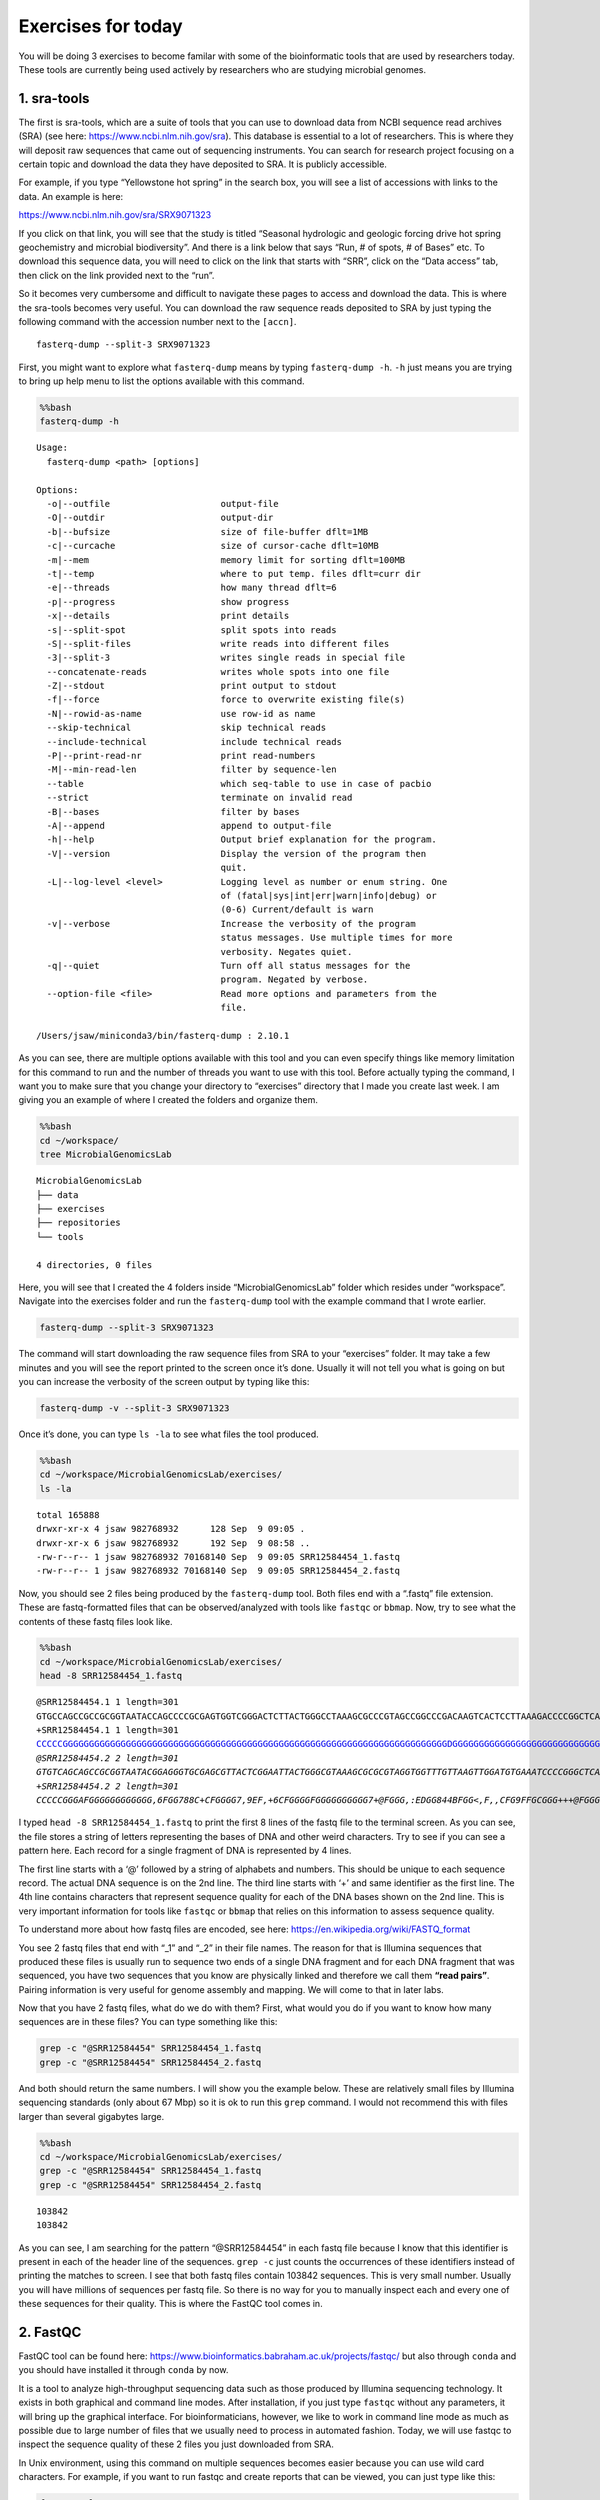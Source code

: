 Exercises for today
-------------------

You will be doing 3 exercises to become familar with some of the
bioinformatic tools that are used by researchers today. These tools are
currently being used actively by researchers who are studying microbial
genomes.

1. sra-tools
~~~~~~~~~~~~

The first is sra-tools, which are a suite of tools that you can use to
download data from NCBI sequence read archives (SRA) (see here:
https://www.ncbi.nlm.nih.gov/sra). This database is essential to a lot
of researchers. This is where they will deposit raw sequences that came
out of sequencing instruments. You can search for research project
focusing on a certain topic and download the data they have deposited to
SRA. It is publicly accessible.

For example, if you type “Yellowstone hot spring” in the search box, you
will see a list of accessions with links to the data. An example is
here:

https://www.ncbi.nlm.nih.gov/sra/SRX9071323

If you click on that link, you will see that the study is titled
“Seasonal hydrologic and geologic forcing drive hot spring geochemistry
and microbial biodiversity”. And there is a link below that says “Run, #
of spots, # of Bases” etc. To download this sequence data, you will need
to click on the link that starts with “SRR”, click on the “Data access”
tab, then click on the link provided next to the “run”.

So it becomes very cumbersome and difficult to navigate these pages to
access and download the data. This is where the sra-tools becomes very
useful. You can download the raw sequence reads deposited to SRA by just
typing the following command with the accession number next to the
``[accn]``.

::

   fasterq-dump --split-3 SRX9071323

First, you might want to explore what ``fasterq-dump`` means by typing
``fasterq-dump -h``. ``-h`` just means you are trying to bring up help
menu to list the options available with this command.

.. code:: bash

    %%bash
    fasterq-dump -h


.. parsed-literal::

    
    Usage:
      fasterq-dump <path> [options]
    
    Options:
      -o|--outfile                     output-file 
      -O|--outdir                      output-dir 
      -b|--bufsize                     size of file-buffer dflt=1MB 
      -c|--curcache                    size of cursor-cache dflt=10MB 
      -m|--mem                         memory limit for sorting dflt=100MB 
      -t|--temp                        where to put temp. files dflt=curr dir 
      -e|--threads                     how many thread dflt=6 
      -p|--progress                    show progress 
      -x|--details                     print details 
      -s|--split-spot                  split spots into reads 
      -S|--split-files                 write reads into different files 
      -3|--split-3                     writes single reads in special file 
      --concatenate-reads              writes whole spots into one file 
      -Z|--stdout                      print output to stdout 
      -f|--force                       force to overwrite existing file(s) 
      -N|--rowid-as-name               use row-id as name 
      --skip-technical                 skip technical reads 
      --include-technical              include technical reads 
      -P|--print-read-nr               print read-numbers 
      -M|--min-read-len                filter by sequence-len 
      --table                          which seq-table to use in case of pacbio 
      --strict                         terminate on invalid read 
      -B|--bases                       filter by bases 
      -A|--append                      append to output-file 
      -h|--help                        Output brief explanation for the program. 
      -V|--version                     Display the version of the program then 
                                       quit. 
      -L|--log-level <level>           Logging level as number or enum string. One 
                                       of (fatal|sys|int|err|warn|info|debug) or 
                                       (0-6) Current/default is warn 
      -v|--verbose                     Increase the verbosity of the program 
                                       status messages. Use multiple times for more 
                                       verbosity. Negates quiet. 
      -q|--quiet                       Turn off all status messages for the 
                                       program. Negated by verbose. 
      --option-file <file>             Read more options and parameters from the 
                                       file. 
    
    /Users/jsaw/miniconda3/bin/fasterq-dump : 2.10.1
    


As you can see, there are multiple options available with this tool and
you can even specify things like memory limitation for this command to
run and the number of threads you want to use with this tool. Before
actually typing the command, I want you to make sure that you change
your directory to “exercises” directory that I made you create last
week. I am giving you an example of where I created the folders and
organize them.

.. code:: bash

    %%bash
    cd ~/workspace/
    tree MicrobialGenomicsLab


.. parsed-literal::

    MicrobialGenomicsLab
    ├── data
    ├── exercises
    ├── repositories
    └── tools
    
    4 directories, 0 files


Here, you will see that I created the 4 folders inside
“MicrobialGenomicsLab” folder which resides under “workspace”. Navigate
into the exercises folder and run the ``fasterq-dump`` tool with the
example command that I wrote earlier.

.. code:: bash

   fasterq-dump --split-3 SRX9071323

The command will start downloading the raw sequence files from SRA to
your “exercises” folder. It may take a few minutes and you will see the
report printed to the screen once it’s done. Usually it will not tell
you what is going on but you can increase the verbosity of the screen
output by typing like this:

.. code:: bash

   fasterq-dump -v --split-3 SRX9071323

Once it’s done, you can type ``ls -la`` to see what files the tool
produced.

.. code:: bash

    %%bash
    cd ~/workspace/MicrobialGenomicsLab/exercises/
    ls -la


.. parsed-literal::

    total 165888
    drwxr-xr-x 4 jsaw 982768932      128 Sep  9 09:05 .
    drwxr-xr-x 6 jsaw 982768932      192 Sep  9 08:58 ..
    -rw-r--r-- 1 jsaw 982768932 70168140 Sep  9 09:05 SRR12584454_1.fastq
    -rw-r--r-- 1 jsaw 982768932 70168140 Sep  9 09:05 SRR12584454_2.fastq


Now, you should see 2 files being produced by the ``fasterq-dump`` tool.
Both files end with a “.fastq” file extension. These are fastq-formatted
files that can be observed/analyzed with tools like ``fastqc`` or
``bbmap``. Now, try to see what the contents of these fastq files look
like.

.. code:: bash

    %%bash
    cd ~/workspace/MicrobialGenomicsLab/exercises/
    head -8 SRR12584454_1.fastq


.. parsed-literal::

    @SRR12584454.1 1 length=301
    GTGCCAGCCGCCGCGGTAATACCAGCCCCGCGAGTGGTCGGGACTCTTACTGGGCCTAAAGCGCCCGTAGCCGGCCCGACAAGTCACTCCTTAAAGACCCCGGCTCAACCGGGGGAATGGGGGTGATACTGTCGGGCTAGGGGGCGGAAGAGGCCAGCGGTACTCCCGGAGTAGGGGCGAAATCCTCAGATCCCGGGAGGACCACCAGTGGCGAAAGCGGCTGGCTAGAACGCGCCCGACGGTGGGGGGCGAAAGGCGGGGCAGAGAAAGGGATTAGAAAACCCTTGAGGTCAGATGGGAA
    +SRR12584454.1 1 length=301
    CCCCCGGGGGGGGGGGGGGGGGGGGGGGGGGGGGGGGGGGGGGGGGGGGGGGGGGGGGGGGGGGGGGGGGGGGGGGGGDGGGGGGGGGGGGGGGGGGGGGGGGGGGGGGGGGGGG@FCFGGGGGGGGGGGGGGGGGGGAFGGGGGGGEGGCCGGGGGCCGGGGGGGGGECGCFFGGGGGGGEFGGGGGGGGC6:CGGCGEEGGGGGGGGGG=:8EEC6C:C:?C*2<:<A<959*:763**:,;)/:EG(1):*-(2/><C@)-((.<F483((2))0:9,;855*.-*((,)(--)+20+
    @SRR12584454.2 2 length=301
    GTGTCAGCAGCCGCGGTAATACGGAGGGTGCGAGCGTTACTCGGAATTACTGGGCGTAAAGCGCGCGTAGGTGGTTTGTTAAGTTGGATGTGAAATCCCCGGGCTCAACCTGGGAACTGCATTCCAAACTGACGAGCTAGAGTATGGTAGAGGGTGGTGGAATTTCCTGTGTAGCGGTGAAATGCGTAGATATAGGAAGGAACACCAGTGGCGAAGGCGACCACCTGGAATGATACTGACAGTGAGGTGCGAAAGCGGGGGGAGCAAACAGGATTAGATACCCCGGTAGTCCAGATCGGAA
    +SRR12584454.2 2 length=301
    CCCCCGGGAFGGGGGGGGGGGG,6FGG788C+CFGGGG7,9EF,+6CFGGGGFGGGGGGGGGG7+@FGGG,:EDGG844BFGG<,F,,CFG9FFGCGGG+++@FGGGGG3F,BF<F+=FFGGGG,,@FGGG,3>++@F3DFGG,=3FG9,@FG:3CF>FGGGGG,FG,?F<FFFGGGGGGGGGGGGGGGGGGGCFG,BFGGGCFGGFGGGFEGGGGG=G*?E8*2CFG6<+97CCEGD?E9<<7>CGC5:D3C>1:/3>DDF@118?C*7;C?DFB<C*@7CC)014(/8)294<>?EAE5


I typed ``head -8 SRR12584454_1.fastq`` to print the first 8 lines of
the fastq file to the terminal screen. As you can see, the file stores a
string of letters representing the bases of DNA and other weird
characters. Try to see if you can see a pattern here. Each record for a
single fragment of DNA is represented by 4 lines.

The first line starts with a ‘@’ followed by a string of alphabets and
numbers. This should be unique to each sequence record. The actual DNA
sequence is on the 2nd line. The third line starts with ‘+’ and same
identifier as the first line. The 4th line contains characters that
represent sequence quality for each of the DNA bases shown on the 2nd
line. This is very important information for tools like ``fastqc`` or
``bbmap`` that relies on this information to assess sequence quality.

To understand more about how fastq files are encoded, see here:
https://en.wikipedia.org/wiki/FASTQ_format

You see 2 fastq files that end with “\_1” and “\_2” in their file names.
The reason for that is Illumina sequences that produced these files is
usually run to sequence two ends of a single DNA fragment and for each
DNA fragment that was sequenced, you have two sequences that you know
are physically linked and therefore we call them **“read pairs”**.
Pairing information is very useful for genome assembly and mapping. We
will come to that in later labs.

Now that you have 2 fastq files, what do we do with them? First, what
would you do if you want to know how many sequences are in these files?
You can type something like this:

.. code:: bash

   grep -c "@SRR12584454" SRR12584454_1.fastq
   grep -c "@SRR12584454" SRR12584454_2.fastq

And both should return the same numbers. I will show you the example
below. These are relatively small files by Illumina sequencing standards
(only about 67 Mbp) so it is ok to run this ``grep`` command. I would
not recommend this with files larger than several gigabytes large.

.. code:: bash

    %%bash
    cd ~/workspace/MicrobialGenomicsLab/exercises/
    grep -c "@SRR12584454" SRR12584454_1.fastq
    grep -c "@SRR12584454" SRR12584454_2.fastq



.. parsed-literal::

    103842
    103842


As you can see, I am searching for the pattern “@SRR12584454” in each
fastq file because I know that this identifier is present in each of the
header line of the sequences. ``grep -c`` just counts the occurrences of
these identifiers instead of printing the matches to screen. I see that
both fastq files contain 103842 sequences. This is very small number.
Usually you will have millions of sequences per fastq file. So there is
no way for you to manually inspect each and every one of these sequences
for their quality. This is where the FastQC tool comes in.

2. FastQC
~~~~~~~~~

FastQC tool can be found here:
https://www.bioinformatics.babraham.ac.uk/projects/fastqc/ but also
through ``conda`` and you should have installed it through ``conda`` by
now.

It is a tool to analyze high-throughput sequencing data such as those
produced by Illumina sequencing technology. It exists in both graphical
and command line modes. After installation, if you just type ``fastqc``
without any parameters, it will bring up the graphical interface. For
bioinformaticians, however, we like to work in command line mode as much
as possible due to large number of files that we usually need to process
in automated fashion. Today, we will use fastqc to inspect the sequence
quality of these 2 files you just downloaded from SRA.

In Unix environment, using this command on multiple sequences becomes
easier because you can use wild card characters. For example, if you
want to run fastqc and create reports that can be viewed, you can just
type like this:

.. code:: bash

   fastqc *.fastq

This means I am telling the ``fastqc`` tool to process any files in a
given directory that ends with “.fastq” extension. I will show this
below.

.. code:: bash

    %%bash
    cd ~/workspace/MicrobialGenomicsLab/exercises/
    fastqc *.fastq


.. parsed-literal::

    Analysis complete for SRR12584454_1.fastq
    Analysis complete for SRR12584454_2.fastq


.. parsed-literal::

    Started analysis of SRR12584454_1.fastq
    Approx 5% complete for SRR12584454_1.fastq
    Approx 10% complete for SRR12584454_1.fastq
    Approx 15% complete for SRR12584454_1.fastq
    Approx 20% complete for SRR12584454_1.fastq
    Approx 25% complete for SRR12584454_1.fastq
    Approx 30% complete for SRR12584454_1.fastq
    Approx 35% complete for SRR12584454_1.fastq
    Approx 40% complete for SRR12584454_1.fastq
    Approx 45% complete for SRR12584454_1.fastq
    Approx 50% complete for SRR12584454_1.fastq
    Approx 55% complete for SRR12584454_1.fastq
    Approx 60% complete for SRR12584454_1.fastq
    Approx 65% complete for SRR12584454_1.fastq
    Approx 70% complete for SRR12584454_1.fastq
    Approx 75% complete for SRR12584454_1.fastq
    Approx 80% complete for SRR12584454_1.fastq
    Approx 85% complete for SRR12584454_1.fastq
    Approx 90% complete for SRR12584454_1.fastq
    Approx 95% complete for SRR12584454_1.fastq
    Started analysis of SRR12584454_2.fastq
    Approx 5% complete for SRR12584454_2.fastq
    Approx 10% complete for SRR12584454_2.fastq
    Approx 15% complete for SRR12584454_2.fastq
    Approx 20% complete for SRR12584454_2.fastq
    Approx 25% complete for SRR12584454_2.fastq
    Approx 30% complete for SRR12584454_2.fastq
    Approx 35% complete for SRR12584454_2.fastq
    Approx 40% complete for SRR12584454_2.fastq
    Approx 45% complete for SRR12584454_2.fastq
    Approx 50% complete for SRR12584454_2.fastq
    Approx 55% complete for SRR12584454_2.fastq
    Approx 60% complete for SRR12584454_2.fastq
    Approx 65% complete for SRR12584454_2.fastq
    Approx 70% complete for SRR12584454_2.fastq
    Approx 75% complete for SRR12584454_2.fastq
    Approx 80% complete for SRR12584454_2.fastq
    Approx 85% complete for SRR12584454_2.fastq
    Approx 90% complete for SRR12584454_2.fastq
    Approx 95% complete for SRR12584454_2.fastq


This is what you would see if you type the commands in your terminal.
You can now inspect what files are being produced after the ``fastqc``
command was run.

.. code:: bash

    %%bash
    cd ~/workspace/MicrobialGenomicsLab/exercises/
    ls -la


.. parsed-literal::

    total 169600
    drwxr-xr-x 8 jsaw 982768932      256 Sep  9 09:41 .
    drwxr-xr-x 6 jsaw 982768932      192 Sep  9 08:58 ..
    -rw-r--r-- 1 jsaw 982768932 70168140 Sep  9 09:05 SRR12584454_1.fastq
    -rw-r--r-- 1 jsaw 982768932   974550 Sep  9 09:41 SRR12584454_1_fastqc.html
    -rw-r--r-- 1 jsaw 982768932   881128 Sep  9 09:41 SRR12584454_1_fastqc.zip
    -rw-r--r-- 1 jsaw 982768932 70168140 Sep  9 09:05 SRR12584454_2.fastq
    -rw-r--r-- 1 jsaw 982768932   973629 Sep  9 09:41 SRR12584454_2_fastqc.html
    -rw-r--r-- 1 jsaw 982768932   867986 Sep  9 09:41 SRR12584454_2_fastqc.zip


As you can see, the command produced an “html” and a “zip” file for each
fastq. Now, open the html files using your web browser. You should see
something similar to this:

.. figure:: images/fqc.png
   :alt: fastqc

   fastqc

This is just a screenshot of the very beginning of the report. As you
scroll down, you will see more information. Basically, the check marks
under “Summary” will tell you whether the sequences are good or bad. If
you see multiple red crosses, that means the sequences are of poor or
bad quality and shouldn’t be used right away until further processing is
done. An example of a good and a bad sequencing run are shown here:

https://www.bioinformatics.babraham.ac.uk/projects/fastqc/good_sequence_short_fastqc.html

https://www.bioinformatics.babraham.ac.uk/projects/fastqc/bad_sequence_fastqc.html

A few things to note about the histograms in the first plot. You can see
that each sequence is 301 basepair long and the histogram is basically
trying to depict average sequence quality within a given window of
sequence. You will notice that average sequence quality starts to drop
as you go towards the end of the sequence. This is due to the nature of
Illumina sequencing technology. It uses fluorescent molecules to record
unique bases (A, C, G, T), and the fluorescence signal fades towards the
later cycles of sequencing. This makes it difficult to confidently
assign correct letters of DNA towards the end and the instrument records
lower read qualities near the end.

Another thing you want to watch out for is the presence of “adapter”
sequences (near the bottom of the report). See an example of bad
sequence report. If the adapter sequences (which are artificial DNA
constructs to facilitate sequencing) are left in the sequences for
whatever reason, ``fastqc`` will detect it. In this bad sequence
example, you will notice that the adapter content histogram starts to
increase near the end of the sequences. If you see something like this,
you will need to remove the adapter sequences before the sequences can
be used in genome assemblies or other analyses.

This is where the ``bbmap`` tool comes in.

A very useful website on how to read and interpret sequencing quality
assessments: https://sequencing.qcfail.com/articles/?report=reader

3. BBTools
~~~~~~~~~~

BBTools is a collection of tools written by scientists at the Joint
Genome Institute (JGI) in Berkeley, CA. See here:
https://jgi.doe.gov/data-and-tools/bbtools/

It contains a number of tools that can perform tasks such as
interconversion of file formats, processing of raw sequencing files into
usable ones, mapping of sequence reads to reference genomes, etc. The
tool we will be using today is ``bbduk``, which is meant for filtering
and trimming of reads for adapter, contaminants, and quality using
k-mers. Before you can actually use this tool, you need a reference file
containing all known adapter sequences. ``bbduk`` can then look up for
these sequences to know if it can find these contaminants in your
sequences.

First, download this adapter file here:

https://www.dropbox.com/s/f5mydteoupt8ugb/adapters.fa?dl=0

I suggest you put this “adapter.fa” file somewhere safe where there is
no likelihood of it being deleted by accident.

Now, you can use ``bbduk`` to perform quality trimming and contaminant
removal. To see what options are available with ``bbduk``, type:

``bbduk.sh -h``

.. code:: bash

    %%bash
    bbduk.sh -h


.. parsed-literal::

    
    Written by Brian Bushnell
    Last modified March 24, 2020
    
    Description:  Compares reads to the kmers in a reference dataset, optionally 
    allowing an edit distance. Splits the reads into two outputs - those that 
    match the reference, and those that don't. Can also trim (remove) the matching 
    parts of the reads rather than binning the reads.
    Please read bbmap/docs/guides/BBDukGuide.txt for more information.
    
    Usage:  bbduk.sh in=<input file> out=<output file> ref=<contaminant files>
    
    Input may be stdin or a fasta or fastq file, compressed or uncompressed.
    If you pipe via stdin/stdout, please include the file type; e.g. for gzipped 
    fasta input, set in=stdin.fa.gz
    
    Input parameters:
    in=<file>           Main input. in=stdin.fq will pipe from stdin.
    in2=<file>          Input for 2nd read of pairs in a different file.
    ref=<file,file>     Comma-delimited list of reference files.
                        In addition to filenames, you may also use the keywords:
                        adapters, artifacts, phix, lambda, pjet, mtst, kapa
    literal=<seq,seq>   Comma-delimited list of literal reference sequences.
    touppercase=f       (tuc) Change all bases upper-case.
    interleaved=auto    (int) t/f overrides interleaved autodetection.
    qin=auto            Input quality offset: 33 (Sanger), 64, or auto.
    reads=-1            If positive, quit after processing X reads or pairs.
    copyundefined=f     (cu) Process non-AGCT IUPAC reference bases by making all
                        possible unambiguous copies.  Intended for short motifs
                        or adapter barcodes, as time/memory use is exponential.
    samplerate=1        Set lower to only process a fraction of input reads.
    samref=<file>       Optional reference fasta for processing sam files.
    
    Output parameters:
    out=<file>          (outnonmatch) Write reads here that do not contain 
                        kmers matching the database.  'out=stdout.fq' will pipe 
                        to standard out.
    out2=<file>         (outnonmatch2) Use this to write 2nd read of pairs to a 
                        different file.
    outm=<file>         (outmatch) Write reads here that fail filters.  In default
                        kfilter mode, this means any read with a matching kmer.
                        In any mode, it also includes reads that fail filters such
                        as minlength, mingc, maxgc, entropy, etc.  In other words,
                        it includes all reads that do not go to 'out'.
    outm2=<file>        (outmatch2) Use this to write 2nd read of pairs to a 
                        different file.
    outs=<file>         (outsingle) Use this to write singleton reads whose mate 
                        was trimmed shorter than minlen.
    stats=<file>        Write statistics about which contamininants were detected.
    refstats=<file>     Write statistics on a per-reference-file basis.
    rpkm=<file>         Write RPKM for each reference sequence (for RNA-seq).
    dump=<file>         Dump kmer tables to a file, in fasta format.
    duk=<file>          Write statistics in duk's format. *DEPRECATED*
    nzo=t               Only write statistics about ref sequences with nonzero hits.
    overwrite=t         (ow) Grant permission to overwrite files.
    showspeed=t         (ss) 'f' suppresses display of processing speed.
    ziplevel=2          (zl) Compression level; 1 (min) through 9 (max).
    fastawrap=70        Length of lines in fasta output.
    qout=auto           Output quality offset: 33 (Sanger), 64, or auto.
    statscolumns=3      (cols) Number of columns for stats output, 3 or 5.
                        5 includes base counts.
    rename=f            Rename reads to indicate which sequences they matched.
    refnames=f          Use names of reference files rather than scaffold IDs.
    trd=f               Truncate read and ref names at the first whitespace.
    ordered=f           Set to true to output reads in same order as input.
    maxbasesout=-1      If positive, quit after writing approximately this many
                        bases to out (outu/outnonmatch).
    maxbasesoutm=-1     If positive, quit after writing approximately this many
                        bases to outm (outmatch).
    json=f              Print to screen in json format.
    
    Histogram output parameters:
    bhist=<file>        Base composition histogram by position.
    qhist=<file>        Quality histogram by position.
    qchist=<file>       Count of bases with each quality value.
    aqhist=<file>       Histogram of average read quality.
    bqhist=<file>       Quality histogram designed for box plots.
    lhist=<file>        Read length histogram.
    phist=<file>        Polymer length histogram.
    gchist=<file>       Read GC content histogram.
    enthist=<file>      Read entropy histogram.
    ihist=<file>        Insert size histogram, for paired reads in mapped sam.
    gcbins=100          Number gchist bins.  Set to 'auto' to use read length.
    maxhistlen=6000     Set an upper bound for histogram lengths; higher uses 
                        more memory.  The default is 6000 for some histograms
                        and 80000 for others.
    
    Histograms for mapped sam/bam files only:
    histbefore=t        Calculate histograms from reads before processing.
    ehist=<file>        Errors-per-read histogram.
    qahist=<file>       Quality accuracy histogram of error rates versus quality 
                        score.
    indelhist=<file>    Indel length histogram.
    mhist=<file>        Histogram of match, sub, del, and ins rates by position.
    idhist=<file>       Histogram of read count versus percent identity.
    idbins=100          Number idhist bins.  Set to 'auto' to use read length.
    varfile=<file>      Ignore substitution errors listed in this file when 
                        calculating error rates.  Can be generated with
                        CallVariants.
    vcf=<file>          Ignore substitution errors listed in this VCF file 
                        when calculating error rates.
    ignorevcfindels=t   Also ignore indels listed in the VCF.
    
    Processing parameters:
    k=27                Kmer length used for finding contaminants.  Contaminants 
                        shorter than k will not be found.  k must be at least 1.
    rcomp=t             Look for reverse-complements of kmers in addition to 
                        forward kmers.
    maskmiddle=t        (mm) Treat the middle base of a kmer as a wildcard, to 
                        increase sensitivity in the presence of errors.
    minkmerhits=1       (mkh) Reads need at least this many matching kmers 
                        to be considered as matching the reference.
    minkmerfraction=0.0 (mkf) A reads needs at least this fraction of its total
                        kmers to hit a ref, in order to be considered a match.
                        If this and minkmerhits are set, the greater is used.
    mincovfraction=0.0  (mcf) A reads needs at least this fraction of its total
                        bases to be covered by ref kmers to be considered a match.
                        If specified, mcf overrides mkh and mkf.
    hammingdistance=0   (hdist) Maximum Hamming distance for ref kmers (subs only).
                        Memory use is proportional to (3*K)^hdist.
    qhdist=0            Hamming distance for query kmers; impacts speed, not memory.
    editdistance=0      (edist) Maximum edit distance from ref kmers (subs 
                        and indels).  Memory use is proportional to (8*K)^edist.
    hammingdistance2=0  (hdist2) Sets hdist for short kmers, when using mink.
    qhdist2=0           Sets qhdist for short kmers, when using mink.
    editdistance2=0     (edist2) Sets edist for short kmers, when using mink.
    forbidn=f           (fn) Forbids matching of read kmers containing N.
                        By default, these will match a reference 'A' if 
                        hdist>0 or edist>0, to increase sensitivity.
    removeifeitherbad=t (rieb) Paired reads get sent to 'outmatch' if either is 
                        match (or either is trimmed shorter than minlen).  
                        Set to false to require both.
    trimfailures=f      Instead of discarding failed reads, trim them to 1bp.
                        This makes the statistics a bit odd.
    findbestmatch=f     (fbm) If multiple matches, associate read with sequence 
                        sharing most kmers.  Reduces speed.
    skipr1=f            Don't do kmer-based operations on read 1.
    skipr2=f            Don't do kmer-based operations on read 2.
    ecco=f              For overlapping paired reads only.  Performs error-
                        correction with BBMerge prior to kmer operations.
    recalibrate=f       (recal) Recalibrate quality scores.  Requires calibration
                        matrices generated by CalcTrueQuality.
    sam=<file,file>     If recalibration is desired, and matrices have not already
                        been generated, BBDuk will create them from the sam file.
    amino=f             Run in amino acid mode.  Some features have not been
                        tested, but kmer-matching works fine.  Maximum k is 12.
    
    Speed and Memory parameters:
    threads=auto        (t) Set number of threads to use; default is number of 
                        logical processors.
    prealloc=f          Preallocate memory in table.  Allows faster table loading 
                        and more efficient memory usage, for a large reference.
    monitor=f           Kill this process if it crashes.  monitor=600,0.01 would 
                        kill after 600 seconds under 1% usage.
    minrskip=1          (mns) Force minimal skip interval when indexing reference 
                        kmers.  1 means use all, 2 means use every other kmer, etc.
    maxrskip=1          (mxs) Restrict maximal skip interval when indexing 
                        reference kmers. Normally all are used for scaffolds<100kb, 
                        but with longer scaffolds, up to maxrskip-1 are skipped.
    rskip=              Set both minrskip and maxrskip to the same value.
                        If not set, rskip will vary based on sequence length.
    qskip=1             Skip query kmers to increase speed.  1 means use all.
    speed=0             Ignore this fraction of kmer space (0-15 out of 16) in both
                        reads and reference.  Increases speed and reduces memory.
    Note: Do not use more than one of 'speed', 'qskip', and 'rskip'.
    
    Trimming/Filtering/Masking parameters:
    Note - if ktrim, kmask, and ksplit are unset, the default behavior is kfilter.
    All kmer processing modes are mutually exclusive.
    Reads only get sent to 'outm' purely based on kmer matches in kfilter mode.
    
    ktrim=f             Trim reads to remove bases matching reference kmers.
                        Values: 
                           f (don't trim), 
                           r (trim to the right), 
                           l (trim to the left)
    kmask=              Replace bases matching ref kmers with another symbol.
                        Allows any non-whitespace character, and processes short
                        kmers on both ends if mink is set.  'kmask=lc' will
                        convert masked bases to lowercase.
    maskfullycovered=f  (mfc) Only mask bases that are fully covered by kmers.
    ksplit=f            For single-ended reads only.  Reads will be split into
                        pairs around the kmer.  If the kmer is at the end of the
                        read, it will be trimmed instead.  Singletons will go to
                        out, and pairs will go to outm.  Do not use ksplit with
                        other operations such as quality-trimming or filtering.
    mink=0              Look for shorter kmers at read tips down to this length, 
                        when k-trimming or masking.  0 means disabled.  Enabling
                        this will disable maskmiddle.
    qtrim=f             Trim read ends to remove bases with quality below trimq.
                        Performed AFTER looking for kmers.  Values: 
                           rl (trim both ends), 
                           f (neither end), 
                           r (right end only), 
                           l (left end only),
                           w (sliding window).
    trimq=6             Regions with average quality BELOW this will be trimmed,
                        if qtrim is set to something other than f.  Can be a 
                        floating-point number like 7.3.
    trimclip=f          Trim soft-clipped bases from sam files.
    minlength=10        (ml) Reads shorter than this after trimming will be 
                        discarded.  Pairs will be discarded if both are shorter.
    mlf=0               (minlengthfraction) Reads shorter than this fraction of 
                        original length after trimming will be discarded.
    maxlength=          Reads longer than this after trimming will be discarded.
    minavgquality=0     (maq) Reads with average quality (after trimming) below 
                        this will be discarded.
    maqb=0              If positive, calculate maq from this many initial bases.
    minbasequality=0    (mbq) Reads with any base below this quality (after 
                        trimming) will be discarded.
    maxns=-1            If non-negative, reads with more Ns than this 
                        (after trimming) will be discarded.
    mcb=0               (minconsecutivebases) Discard reads without at least 
                        this many consecutive called bases.
    ottm=f              (outputtrimmedtomatch) Output reads trimmed to shorter 
                        than minlength to outm rather than discarding.
    tp=0                (trimpad) Trim this much extra around matching kmers.
    tbo=f               (trimbyoverlap) Trim adapters based on where paired 
                        reads overlap.
    strictoverlap=t     Adjust sensitivity for trimbyoverlap mode.
    minoverlap=14       Require this many bases of overlap for detection.
    mininsert=40        Require insert size of at least this for overlap.
                        Should be reduced to 16 for small RNA sequencing.
    tpe=f               (trimpairsevenly) When kmer right-trimming, trim both 
                        reads to the minimum length of either.
    forcetrimleft=0     (ftl) If positive, trim bases to the left of this position
                        (exclusive, 0-based).
    forcetrimright=0    (ftr) If positive, trim bases to the right of this position
                        (exclusive, 0-based).
    forcetrimright2=0   (ftr2) If positive, trim this many bases on the right end.
    forcetrimmod=0      (ftm) If positive, right-trim length to be equal to zero,
                        modulo this number.
    restrictleft=0      If positive, only look for kmer matches in the 
                        leftmost X bases.
    restrictright=0     If positive, only look for kmer matches in the 
                        rightmost X bases.
    mingc=0             Discard reads with GC content below this.
    maxgc=1             Discard reads with GC content above this.
    gcpairs=t           Use average GC of paired reads.
                        Also affects gchist.
    tossjunk=f          Discard reads with invalid characters as bases.
    swift=f             Trim Swift sequences: Trailing C/T/N R1, leading G/A/N R2.
    
    Header-parsing parameters - these require Illumina headers:
    chastityfilter=f    (cf) Discard reads with id containing ' 1:Y:' or ' 2:Y:'.
    barcodefilter=f     Remove reads with unexpected barcodes if barcodes is set,
                        or barcodes containing 'N' otherwise.  A barcode must be
                        the last part of the read header.  Values:
                           t:     Remove reads with bad barcodes.
                           f:     Ignore barcodes.
                           crash: Crash upon encountering bad barcodes.
    barcodes=           Comma-delimited list of barcodes or files of barcodes.
    xmin=-1             If positive, discard reads with a lesser X coordinate.
    ymin=-1             If positive, discard reads with a lesser Y coordinate.
    xmax=-1             If positive, discard reads with a greater X coordinate.
    ymax=-1             If positive, discard reads with a greater Y coordinate.
    
    Polymer trimming:
    trimpolya=0         If greater than 0, trim poly-A or poly-T tails of
                        at least this length on either end of reads.
    trimpolygleft=0     If greater than 0, trim poly-G prefixes of at least this
                        length on the left end of reads.  Does not trim poly-C.
    trimpolygright=0    If greater than 0, trim poly-G tails of at least this 
                        length on the right end of reads.  Does not trim poly-C.
    trimpolyg=0         This sets both left and right at once.
    filterpolyg=0       If greater than 0, remove reads with a poly-G prefix of
                        at least this length (on the left).
    Note: there are also equivalent poly-C flags.
    
    Polymer tracking:
    pratio=base,base    'pratio=G,C' will print the ratio of G to C polymers.
    plen=20             Length of homopolymers to count.
    
    Entropy/Complexity parameters:
    entropy=-1          Set between 0 and 1 to filter reads with entropy below
                        that value.  Higher is more stringent.
    entropywindow=50    Calculate entropy using a sliding window of this length.
    entropyk=5          Calculate entropy using kmers of this length.
    minbasefrequency=0  Discard reads with a minimum base frequency below this.
    entropytrim=f       Values:
                           f:  (false) Do not entropy-trim.
                           r:  (right) Trim low entropy on the right end only.
                           l:  (left) Trim low entropy on the left end only.
                           rl: (both) Trim low entropy on both ends.
    entropymask=f       Values:
                           f:  (filter) Discard low-entropy sequences.
                           t:  (true) Mask low-entropy parts of sequences with N.
                           lc: Change low-entropy parts of sequences to lowercase.
    entropymark=f       Mark each base with its entropy value.  This is on a scale
                        of 0-41 and is reported as quality scores, so the output
                        should be fastq or fasta+qual.
    NOTE: If set, entropytrim overrides entropymask.
    
    Cardinality estimation:
    cardinality=f       (loglog) Count unique kmers using the LogLog algorithm.
    cardinalityout=f    (loglogout) Count unique kmers in output reads.
    loglogk=31          Use this kmer length for counting.
    loglogbuckets=2048  Use this many buckets for counting.
    khist=<file>        Kmer frequency histogram; plots number of kmers versus
                        kmer depth.  This is approximate.
    khistout=<file>     Kmer frequency histogram for output reads.
    
    Java Parameters:
    
    -Xmx                This will set Java's memory usage, overriding autodetection.
                        -Xmx20g will 
                        specify 20 gigs of RAM, and -Xmx200m will specify 200 megs.  
                        The max is typically 85% of physical memory.
    -eoom               This flag will cause the process to exit if an 
                        out-of-memory exception occurs.  Requires Java 8u92+.
    -da                 Disable assertions.
    
    Please contact Brian Bushnell at bbushnell@lbl.gov if you encounter any problems.
    


As you can see, the tool was written by Brian Bushnell and there are a
lot of options you can specify with this tool. It can be pretty
overwhelming to read and understand each of the parameter available for
you to use. So I am giving you an example command with parameters I use
for routing processing of raw sequence files.

.. code:: bash

   bbduk.sh ktrim=r ordered minlen=50 mink=11 tbo rcomp=f k=21 ow=t ftm=5 zl=4 \
           qtrim=rl trimq=20 \
           in1=SRR12584454_1.fastq \
           in2=SRR12584454_2.fastq \
           ref=adapters.fa \
           out1=SRR12584454_1.trimmed.fastq \
           out2=SRR12584454_2.trimmed.fastq

Here you will notice a few things that are important in this example.
First, I am telling ``bbduk`` to only keep sequences longer than 50
bases and quality higher than 20. And I am specifying the adapter file
in ``ref=adapters.fa`` flag. ``in1`` and ``in2`` are where you specify
input fastq files and ``out1`` and ``out2`` are where you specify output
files, which should be named differently so that the program doesn’t
overwrite the original files. I will show what it looks like when you
type this command.

.. code:: bash

    %%bash
    cd ~/workspace/MicrobialGenomicsLab/exercises/
    bbduk.sh ktrim=r ordered minlen=50 mink=11 tbo rcomp=f k=21 ow=t ftm=5 zl=4 \
            qtrim=rl trimq=20 \
            in1=SRR12584454_1.fastq \
            in2=SRR12584454_2.fastq \
            ref=adapters.fa \
            out1=SRR12584454_1.trimmed.fastq \
            out2=SRR12584454_2.trimmed.fastq


.. parsed-literal::

    /Users/jsaw/miniconda3/opt/bbmap-38.86-0//calcmem.sh: line 75: [: -v: unary operator expected
    Max memory cannot be determined.  Attempting to use 1400 MB.
    If this fails, please add the -Xmx flag (e.g. -Xmx24g) to your command, 
    or run this program qsubbed or from a qlogin session on Genepool, or set ulimit to an appropriate value.
    java -ea -Xmx1400m -Xms1400m -cp /Users/jsaw/miniconda3/opt/bbmap-38.86-0/current/ jgi.BBDuk ktrim=r ordered minlen=50 mink=11 tbo rcomp=f k=21 ow=t ftm=5 zl=4 qtrim=rl trimq=20 in1=SRR12584454_1.fastq in2=SRR12584454_2.fastq ref=adapters.fa out1=SRR12584454_1.trimmed.fastq out2=SRR12584454_2.trimmed.fastq
    Executing jgi.BBDuk [ktrim=r, ordered, minlen=50, mink=11, tbo, rcomp=f, k=21, ow=t, ftm=5, zl=4, qtrim=rl, trimq=20, in1=SRR12584454_1.fastq, in2=SRR12584454_2.fastq, ref=adapters.fa, out1=SRR12584454_1.trimmed.fastq, out2=SRR12584454_2.trimmed.fastq]
    Version 38.86
    
    Set ORDERED to true
    maskMiddle was disabled because useShortKmers=true
    0.038 seconds.
    Initial:
    Memory: max=1468m, total=1468m, free=1439m, used=29m
    
    Added 3225 kmers; time: 	0.038 seconds.
    Memory: max=1468m, total=1468m, free=1433m, used=35m
    
    Input is being processed as paired
    Started output streams:	0.034 seconds.
    Processing time:   		6.863 seconds.
    
    Input:                  	207684 reads 		62512884 bases.
    QTrimmed:               	155680 reads (74.96%) 	14257391 bases (22.81%)
    FTrimmed:               	207684 reads (100.00%) 	207684 bases (0.33%)
    KTrimmed:               	128 reads (0.06%) 	25083 bases (0.04%)
    Trimmed by overlap:     	167802 reads (80.80%) 	1345557 bases (2.15%)
    Total Removed:          	12800 reads (6.16%) 	15835715 bases (25.33%)
    Result:                 	194884 reads (93.84%) 	46677169 bases (74.67%)
    
    Time:                         	6.937 seconds.
    Reads Processed:        207k 	29.94k reads/sec
    Bases Processed:      62512k 	9.01m bases/sec


When the tool finishes this task (which is pretty fast), you will see
that it found 207,684 reads (if you combine the 2 fastq files) and
removed 12,800 reads that do not meet the criteria I have set. And it
retained 93.84% of the reads. The whole process only took less than 7
seconds. Now, if you look into the folder, you will notice 2 new files
being produced that end with “``.trimmed.fastq``”.

.. code:: bash

    %%bash
    cd ~/workspace/MicrobialGenomicsLab/exercises/
    ls -lah


.. parsed-literal::

    total 238M
    drwxr-xr-x 11 jsaw 982768932  352 Sep  9 10:29 .
    drwxr-xr-x  6 jsaw 982768932  192 Sep  9 08:58 ..
    -rw-r--r--  1 jsaw 982768932  67M Sep  9 09:05 SRR12584454_1.fastq
    -rw-r--r--  1 jsaw 982768932  53M Sep  9 10:29 SRR12584454_1.trimmed.fastq
    -rw-r--r--  1 jsaw 982768932 952K Sep  9 09:41 SRR12584454_1_fastqc.html
    -rw-r--r--  1 jsaw 982768932 861K Sep  9 09:41 SRR12584454_1_fastqc.zip
    -rw-r--r--  1 jsaw 982768932  67M Sep  9 09:05 SRR12584454_2.fastq
    -rw-r--r--  1 jsaw 982768932  44M Sep  9 10:29 SRR12584454_2.trimmed.fastq
    -rw-r--r--  1 jsaw 982768932 951K Sep  9 09:41 SRR12584454_2_fastqc.html
    -rw-r--r--  1 jsaw 982768932 848K Sep  9 09:41 SRR12584454_2_fastqc.zip
    -rwxr-x---  1 jsaw 982768932  14K Sep  9 10:28 adapters.fa


The next step after this is to check if sequence qualities have improved
after you have run ``bbduk`` tool. To do that, you run ``fastqc`` tool
again but on the trimmed fastq files. Type:

.. code:: bash

   fastqc *.trimmed.fastq

And inspect the sequence qualities by opening the html files produced by
``fastqc``. Noticed any differences? You can open the ``fastqc`` report
of the original file in another tab to see how different things are. You
should see something like this:

.. figure:: images/fqct.png
   :alt: trimmed

   trimmed

As you might notice, the histogram denoting sequence quality have
drastically improved (no more columns dipping into the red zone). Now,
the sequences are good to be used in downstream processes.

4. Preparations for next week’s lab
~~~~~~~~~~~~~~~~~~~~~~~~~~~~~~~~~~~

We will be doing genome and metagenome assemblies next week. For that,
you will download a few publicly available datasets and also familiarize
yourself with using ``ssh`` and ``rsync`` tools to remotely connect to
and transfer files to other computers. You can look at this page for
some examples of how to use ``ssh``.

https://phoenixnap.com/kb/linux-ssh-commands

Another tool that will be crucial for you to use next week will be this
tool known as ``rsync``. It is a command line tool that can be used to
transfer files between two remote computers or even for syncing
directories inside the same computer. You can see some examples of how
to use ``rsync`` here:

https://www.tecmint.com/rsync-local-remote-file-synchronization-commands/

and here:

https://phoenixnap.com/kb/rsync-command-linux-examples

Try to play around with a few examples shown in these pages to become
familar with how ``rsync`` works.

Download data for next week
^^^^^^^^^^^^^^^^^^^^^^^^^^^

We will be using publicly available sequence data from NCBI SRA and see
if you can replicate their results. The first one to download is here:

https://www.ncbi.nlm.nih.gov/sra/SRX9094324

These are Illumina MiSeq sequences they have used to reconstruct the
genome of a *Salmonella enteria* strain. This is a cultured isolate and
represents a single organism. Use ``fasterq-dump`` tool to download this
data. I recommend you put it in ``data`` folder on your computer. These
are fairly large files (each about 450 MB). In order to save space, you
can compress them after they are downloaded. You can type like this:

.. code:: bash

   gzip *.fastq

And this will compress your text files into much smaller zipped files
with extension “*.gz”. The file sizes are much smaller after being
compressed (about 110-130 MB).

For metagenome assemblies, we will be downloading this file:

https://www.ncbi.nlm.nih.gov/sra/SRX4741377

Make sure you use ``fasterq-dump`` to download it. Again, I recommend
you put it in ``data`` folder on your computer and also use ``gzip`` to
compress the fastq files as these are very large files (each about 4.5
GB, a total of 9 GB). These compressed files can be used directly by
both ``fastqc`` and ``bbduk``.

Now you are ready for next week’s lab.
